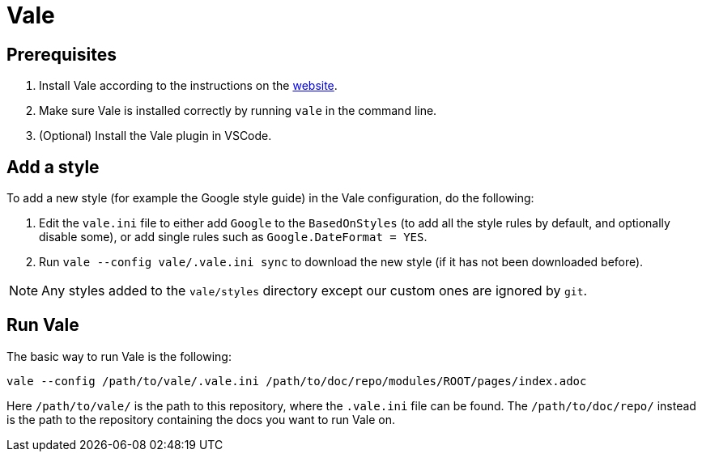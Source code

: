# Vale

## Prerequisites

1. Install Vale according to the instructions on the link:https://vale.sh/docs/vale-cli/installation/[website].
2. Make sure Vale is installed correctly by running `vale` in the command line.
3. (Optional) Install the Vale plugin in VSCode.

## Add a style

To add a new style (for example the Google style guide) in the Vale configuration, do the following:

1. Edit the `vale.ini` file to either add `Google` to the `BasedOnStyles` (to add all the style rules by default, and optionally disable some), or add single rules such as `Google.DateFormat = YES`.
2. Run `vale --config vale/.vale.ini sync` to download the new style (if it has not been downloaded before).

NOTE: Any styles added to the `vale/styles` directory except our custom ones are ignored by `git`.

## Run Vale

The basic way to run Vale is the following:

```
vale --config /path/to/vale/.vale.ini /path/to/doc/repo/modules/ROOT/pages/index.adoc
```

Here `/path/to/vale/` is the path to this repository, where the `.vale.ini` file can be found.
The `/path/to/doc/repo/` instead is the path to the repository containing the docs you want to run Vale on.